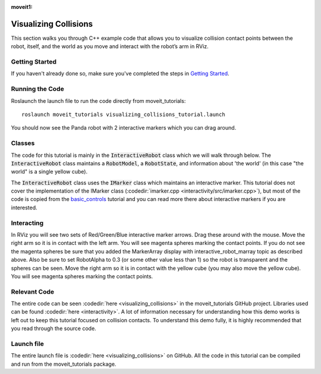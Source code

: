 :moveit1:

..
   Once updated for MoveIt 2, remove all lines above title (including this comment and :moveit1: tag)

Visualizing Collisions
======================
.. image:: collisions.png
   :width: 700px

This section walks you through C++ example code that allows you to visualize collision contact points between the robot, itself, and the world as you move and interact with the robot’s arm in RViz.

Getting Started
---------------
If you haven't already done so, make sure you've completed the steps in `Getting Started <../getting_started/getting_started.html>`_.

Running the Code
----------------
Roslaunch the launch file to run the code directly from moveit_tutorials: ::

 roslaunch moveit_tutorials visualizing_collisions_tutorial.launch

You should now see the Panda robot with 2 interactive markers which you can drag around.

.. image:: visualizing_collisions_tutorial_screen.png
   :width: 700px

Classes
-------
The code for this tutorial is mainly in the :code:`InteractiveRobot` class which we will walk through below. The :code:`InteractiveRobot` class maintains a :code:`RobotModel`, a :code:`RobotState`, and information about 'the world' (in this case "the world" is a single yellow cube).

The :code:`InteractiveRobot` class uses the :code:`IMarker` class which maintains an interactive marker. This tutorial does not cover the implementation of the IMarker class (:codedir:`imarker.cpp <interactivity/src/imarker.cpp>`), but most of the code is copied from the `basic_controls <http://wiki.ros.org/rviz/Tutorials/Interactive%20Markers:%20Getting%20Started#basic_controls>`_ tutorial and you can read more there about interactive markers if you are interested.

Interacting
-----------
In RViz you will see two sets of Red/Green/Blue interactive marker arrows. Drag these around with the mouse.
Move the right arm so it is in contact with the left arm. You will see magenta spheres marking the contact points.
If you do not see the magenta spheres be sure that you added the MarkerArray display with interactive_robot_marray topic as described above. Also be sure to set RobotAlpha to 0.3 (or some other value less than 1) so the robot is transparent and the spheres can be seen.
Move the right arm so it is in contact with the yellow cube (you may also move the yellow cube). You will see magenta spheres marking the contact points.

Relevant Code
-------------
The entire code can be seen :codedir:`here <visualizing_collisions>` in the moveit_tutorials GitHub project. Libraries used can be found :codedir:`here <interactivity>`. A lot of information necessary for understanding how this demo works is left out to keep this tutorial focused on collision contacts. To understand this demo fully, it is highly recommended that you read through the source code.

.. tutorial-formatter:: ./src/visualizing_collisions_tutorial.cpp

Launch file
-----------
The entire launch file is  :codedir:`here <visualizing_collisions>` on GitHub. All the code in this tutorial can be compiled and run from the moveit_tutorials package.
